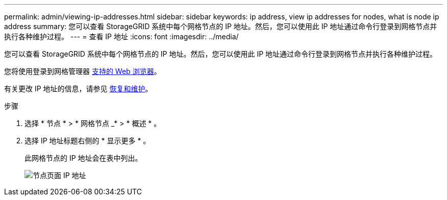 ---
permalink: admin/viewing-ip-addresses.html 
sidebar: sidebar 
keywords: ip address, view ip addresses for nodes, what is node ip address 
summary: 您可以查看 StorageGRID 系统中每个网格节点的 IP 地址。然后，您可以使用此 IP 地址通过命令行登录到网格节点并执行各种维护过程。 
---
= 查看 IP 地址
:icons: font
:imagesdir: ../media/


[role="lead"]
您可以查看 StorageGRID 系统中每个网格节点的 IP 地址。然后，您可以使用此 IP 地址通过命令行登录到网格节点并执行各种维护过程。

您将使用登录到网格管理器 xref:../admin/web-browser-requirements.adoc[支持的 Web 浏览器]。

有关更改 IP 地址的信息，请参见 xref:../maintain/index.adoc[恢复和维护]。

.步骤
. 选择 * 节点 * > * 网格节点 _* > * 概述 * 。
. 选择 IP 地址标题右侧的 * 显示更多 * 。
+
此网格节点的 IP 地址会在表中列出。

+
image::../media/nodes_page_overview_tab_extended.png[节点页面 IP 地址]



